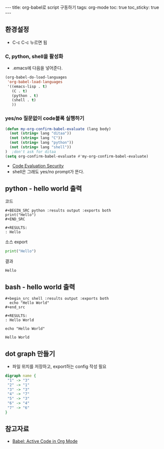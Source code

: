 #+HTML: ---
#+HTML: title: org-babel로 script 구동하기
#+HTML: tags: org-mode
#+HTML: toc: true
#+HTML: toc_sticky: true
#+HTML: ---
#+OPTIONS: ^:nil

** 환경설정
- C-c C-c 누르면 됨
*** C, python, shell을 활성화
+ .emacs에 다음을 넣어준다.
#+BEGIN_SRC emacs-lisp
(org-babel-do-load-languages
 'org-babel-load-languages
 '((emacs-lisp . t)
   (C . t)
   (python . t)
   (shell . t)
   ))
#+END_SRC

*** yes/no 질문없이 code블록 실행하기
#+BEGIN_SRC emacs-lisp
(defun my-org-confirm-babel-evaluate (lang body)
  (not (string= lang "ditaa"))
  (not (string= lang "C"))
  (not (string= lang "python"))
  (not (string= lang "shell"))
)  ;don't ask for ditaa
(setq org-confirm-babel-evaluate #'my-org-confirm-babel-evaluate)
#+END_SRC
- [[https://orgmode.org/manual/Code-Evaluation-Security.html][Code Evaluation Security]]
- shell은 그래도 yes/no prompt가 뜬다.

** python - hello world 출력

코드
#+BEGIN_EXAMPLE
#+BEGIN_SRC python :results output :exports both
print("Hello")
#+END_SRC

#+RESULTS:
: Hello
#+END_EXAMPLE

소스 export
#+BEGIN_SRC python :results output :exports code
print("Hello")
#+END_SRC

결과
#+RESULTS:
: Hello

** bash - hello world 출력

#+BEGIN_EXAMPLE
#+begin_src shell :results output :exports both
  echo "Hello World"
#+end_src

#+RESULTS:
: Hello World
#+END_EXAMPLE


#+begin_src shell :results output :exports both
  echo "Hello World"
#+end_src

#+RESULTS:
: Hello World

** dot graph 만들기
- 파일 위치를 저장하고, export하는 config 작성 필요
#+BEGIN_SRC dot :file test.png :cmdline -Kdot -Tpng
digraph name {
 "1" -> "3"
 "2" -> "1"
 "3" -> "3"
 "4" -> "7"
 "5" -> "3"
 "6" -> "4"
 "7" -> "6"
}
#+END_SRC

#+RESULTS:
[[file:test.png]]


** 참고자료
+ [[https://orgmode.org/worg/org-contrib/babel/][Babel: Active Code in Org Mode]]

